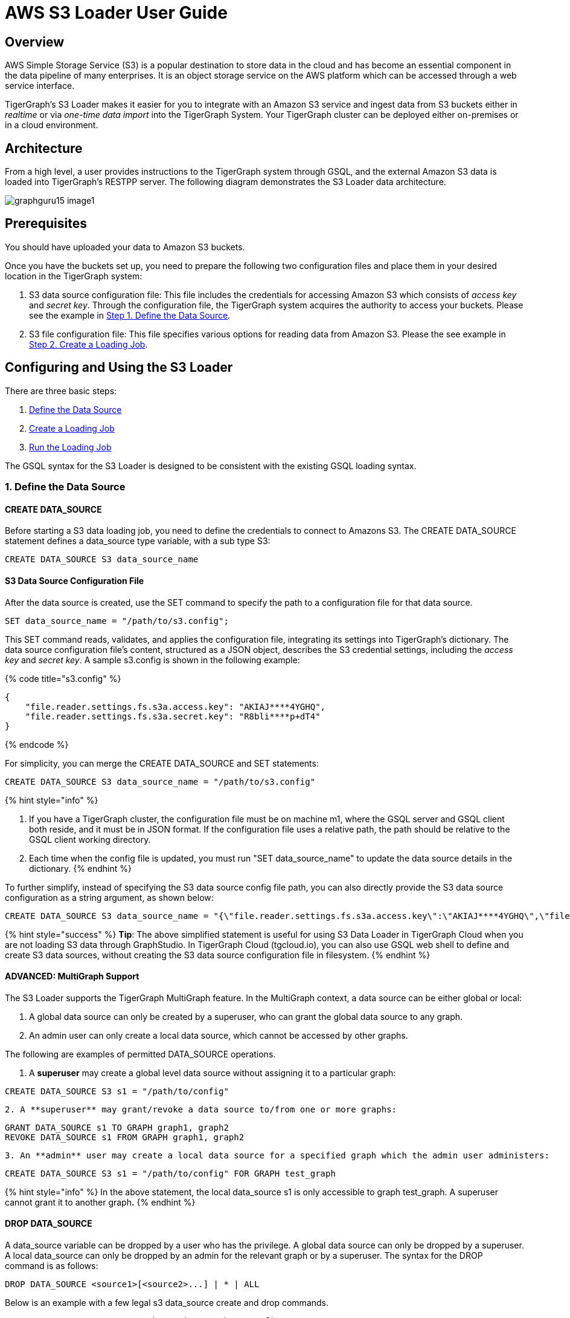 = AWS S3 Loader User Guide

== Overview

AWS Simple Storage Service (S3) is a popular destination to store data in the cloud and has become an essential component in the data pipeline of many enterprises. It is an object storage service on the AWS platform which can be accessed through a web service interface.

TigerGraph's S3 Loader makes it easier for you to integrate with an Amazon S3 service and ingest data from S3 buckets either in _realtime_ or via _one-time data import_ into the TigerGraph System. Your TigerGraph cluster can be deployed either on-premises or in a cloud environment.

== Architecture

From a high level, a user provides instructions to the TigerGraph system through GSQL, and the external Amazon S3 data is loaded into TigerGraph's RESTPP server. The following diagram demonstrates the S3 Loader data architecture.

image::../../.gitbook/assets/graphguru15-image1.png[]

== *Prerequisites*

You should have uploaded your data to Amazon S3 buckets.

Once you have the buckets set up, you need to prepare the following two configuration files and place them in your desired location in the TigerGraph system:

. S3 data source configuration file: This file includes the credentials for accessing Amazon S3 which consists of _access key_ and _secret key_. Through the configuration file, the TigerGraph system acquires the authority to access your buckets. Please see the example in xref:s3-loader-user-guide.adoc#_1_define_the_data_source[Step 1. Define the Data Source].
. S3 file configuration file: This file specifies various options for reading data from Amazon S3. Please the see example in link:s3-loader-user-guide.adoc#_2_create_a_loading_job[Step 2. Create a Loading Job].

== Configuring and Using the S3 Loader

There are three basic steps:

. link:s3-loader-user-guide.adoc#_1_define_the_data_source[Define the Data Source]
. link:s3-loader-user-guide.adoc#_2_create_a_loading_job[Create a Loading Job]
. link:s3-loader-user-guide.adoc#_3_run_the_loading_job[Run the Loading Job]

The GSQL syntax for the S3 Loader is designed to be consistent with the existing GSQL loading syntax.

=== 1. Define the Data Source

==== CREATE DATA_SOURCE

Before starting a S3 data loading job, you need to define the credentials to connect to Amazons  S3. The CREATE DATA_SOURCE statement defines a data_source type variable, with a sub type S3:

[,ruby]
----
CREATE DATA_SOURCE S3 data_source_name
----

==== S3 Data Source Configuration File

After the data source is created, use the SET command to specify the path to a configuration file for that data source.

[,ruby]
----
SET data_source_name = "/path/to/s3.config";
----

This SET command reads, validates, and applies the configuration file, integrating its settings into TigerGraph's dictionary. The data source configuration file's content, structured as a JSON object, describes the S3 credential settings, including the _access key_ and _secret key_. A sample s3.config is shown in the following example:

{% code title="s3.config" %}

[,typescript]
----
{
    "file.reader.settings.fs.s3a.access.key": "AKIAJ****4YGHQ",
    "file.reader.settings.fs.s3a.secret.key": "R8bli****p+dT4"
}
----

{% endcode %}

For simplicity, you can merge the CREATE DATA_SOURCE and SET statements:

[,ruby]
----
CREATE DATA_SOURCE S3 data_source_name = "/path/to/s3.config"
----

{% hint style="info" %}

. If you have a TigerGraph cluster, the configuration file must be on machine m1, where the GSQL server and GSQL client both reside,  and it must be in JSON format. If the configuration file uses a relative path, the path should be relative to the GSQL client working directory.
. Each time when the config file is updated, you must run "SET data_source_name"  to update the data source details in the dictionary.
{% endhint %}

To further simplify, instead of specifying the S3 data source config file path, you can also directly provide the S3 data source configuration as a string argument, as shown below:

[,ruby]
----
CREATE DATA_SOURCE S3 data_source_name = "{\"file.reader.settings.fs.s3a.access.key\":\"AKIAJ****4YGHQ\",\"file.reader.settings.fs.s3a.secret.key\":\"R8bli****p+dT4\"}"
----

{% hint style="success" %}
*Tip*: The above simplified statement is useful for using S3 Data Loader in TigerGraph Cloud when you are not loading S3 data through GraphStudio. In TigerGraph Cloud (tgcloud.io), you can also use GSQL web shell to define and create S3 data sources, without creating the S3 data source configuration file in filesystem.
{% endhint %}

==== ADVANCED: MultiGraph Support

The S3 Loader supports the TigerGraph MultiGraph feature. In the MultiGraph context, a data source can be either global or local:

. A global data source can only be created by a superuser, who can grant the global data source to any graph.
. An admin user can only create a local data source, which cannot be accessed by other graphs.

The following are examples of permitted DATA_SOURCE operations.

. A *superuser* may create a global level data source without assigning it to a particular graph:

[,ruby]
----
CREATE DATA_SOURCE S3 s1 = "/path/to/config"
----

....
2. A **superuser** may grant/revoke a data source to/from one or more graphs:
....
[,ruby]
----
GRANT DATA_SOURCE s1 TO GRAPH graph1, graph2
REVOKE DATA_SOURCE s1 FROM GRAPH graph1, graph2
----

....
3. An **admin** user may create a local data source for a specified graph which the admin user administers:
....
[,ruby]
----
CREATE DATA_SOURCE S3 s1 = "/path/to/config" FOR GRAPH test_graph
----

{% hint style="info" %}
In the above statement, the local data_source s1 is only accessible to graph test_graph. A superuser cannot grant it to another graph**.**
{% endhint %}

==== DROP DATA_SOURCE

A data_source variable can be dropped by a user who has the privilege. A global data source can only be dropped by a superuser. A local data_source can only be dropped by an admin for the relevant graph or by a superuser. The syntax for the DROP command is as follows:

[,ruby]
----
DROP DATA_SOURCE <source1>[<source2>...] | * | ALL
----

Below is an example with a few legal s3 data_source create and drop commands.

[,coffeescript]
----
CREATE DATA_SOURCE S3 s1 = "/home/tigergraph/s3.config"
CREATE DATA_SOURCE S3 s2 = "/home/tigergraph/s3_2.config"

DROP DATA_SOURCE s1, s2
DROP DATA_SOURCE *
DROP DATA_SOURCE ALL
----

==== SHOW DATA_SOURCE

The SHOW DATA_SOURCE command will display a summary of all existing data_sources for which the user has privilege:

[,bash]
----
$ GSQL SHOW DATA_SOURCE *

# The sample output:
Data Source:
  - S3 s1 ("file.reader.settings.fs.s3a.access.key": "AKIAJ****4YGHQ", "file.reader.settings.fs.s3a.secret.key": "R8bli****p+dT4")
# The global data source will be shown in global scope.
# The graph scope will only show the data source it has access to.
----

=== 2. Create a Loading Job

The S3 Loader uses the same basic https://docs.tigergraph.com/dev/gsql-ref/ddl-and-loading/creating-a-loading-job#create-loading-job[CREATE LOADING JOB] syntax used for standard GSQL loading jobs. A DEFINE FILENAME statement should be used to assign a loader FILENAME variable to a S3 data source name and the path to its config file.

In addition, the filename can be specified in the RUN LOADING JOB statement with the USING clause. The filename value set by a RUN statement overrides the value set in the CREATE LOADING JOB.

Below is the syntax for DEFINE FILENAME when using the S3 Loader. In the syntax, $DATA_SOURCE_NAME is the S3 data source name, and the path points to a configuration file _which provides information about how to read an Amazon S3 file_. The S3 file configuration file must be in JSON format.

[,ruby]
----
DEFINE FILENAME filevar "=" [filepath_string | data_source_string];
data_source_string = $DATA_SOURCE_NAME":"<path_to_configfile>
----

_*Example:*_ Load a S3 Data Source _*s*_*1*, ___**___where the path to the file configuration file is "~/files.conf":

[,ruby]
----
DEFINE FILENAME f1 = "$s1:~/files.config";
----

==== S3 File Configuration File

The S3 file configuration file tells the TigerGraph system exactly which Amazon S3 files to read and how to read them. Similar to the data source configuration file described above, the contents are in JSON object format. An example file is shown below.

{% code title="files.config" %}

[,typescript]
----
{
    "file.uris": "s3://my-bucket/data.csv"
}
----

{% endcode %}

The "file.uris" key is required. It specifies one or more paths on your Amazon S3 bucket. Each path is either to an individual file or to a directory. If it is a directory, then each file directly under that directory is included. You can specify multiple paths by using a comma-separated list. An example with multiple paths is show below:

{% code title="files.config" %}

[,typescript]
----
{
    "file.uris": "s3://my-bucket1/data1.csv,s3://my-bucket1/data2.csv,s3://my-bucket2/data3.csv"
}
----

{% endcode %}

Instead of specifying the config file path, you can also directly provide the S3 file configuration as a string argument, as shown below:

[,ruby]
----
DEFINE FILENAME f1 = "$s1:~/files.config";
DEFINE FILENAME f1 = "$s1:{\"file.uris\":\"s3://my-bucket/data.csv\"}";
----

==== ADVANCED: Configure How to Read S3 File

Besides the required "file.uris" key, you can further configure the S3 loader. A sample full configuration is shown below:

{% code title="files.config" %}

[,typescript]
----
{
    "tasks.max": 1,
    "file.uris": "s3://my-bucket/data.csv",
    "file.regexp": ".*",
    "file.recursive": false,
    "file.scan.interval.ms": 60000,
    "file.reader.type": "text",
    "file.reader.batch.size": 10000,
    "file.reader.text.archive.type": "auto",
    "file.reader.text.archive.extensions.tar": "tar",
    "file.reader.text.archive.extensions.zip": "zip",
    "file.reader.text.archive.extensions.gzip": "tar.gz,tgz"
}
----

{% endcode %}

Following is a detailed explanation of each option:

* "*tasks.max*" (default is *1*): specifies the maximum number of tasks which can run in parallel. E.g. if there are 2 files and 2 tasks, each task will handle 1 file. If there are 2 files and 1 task, the single task will handle 2 files. If there is 1 file and 2 tasks, one of the tasks will handle the file.
* "*file.uris*": specifies the path(s) to the data files on Amazon S3. The path can also be dynamic by using expressions to modify the URIs at runtime. These expressions have the form `+${XX}+` where XX represents a pattern from https://docs.oracle.com/javase/8/docs/api/java/time/format/DateTimeFormatter.html[`DateTimeFormatter`] Java class.

{% hint style="info" %}
if you want to ingest data dynamically, i.e. directories/files created every day and avoid adding new URIs every time, you can include expressions in URIs to do that. For example, for the URI``+s3://my-bucket/${yyyy}+``, it is converted to``s3://my-bucket/2019``when running the loader. You can use as many as you like in the URIs, for instance:``+s3://my-bucket/${yyyy}/${MM}/${DD}/${HH}-${mm}+``
{% endhint %}

* "*file.regexp*" (default is *.** which matches all files): the regular expression to filter which files to read.
* "*file.recursive*" (default is *false*): whether to recursively access all files in a directory.
* "*file.scan.interval.ms*" (default is *60000*): the wait time in ms before starting another scan of the file directory after finishing the current scan. Only applicable in *stream* mode.
* "*file.reader.type*" (default is *text*): the type of file reader to use. If *text*, read the file line by line as pure text. If *parquet*, read the file as parquet format.
* "*file.reader.batch.size*" (default is *1000*): maximum number of lines to include in a single batch.
* "*file.reader.text.archive.type*" (default is *auto*): the archive type of the file to be read. If *auto*, determine the archive type automatically. If *tar*, read the file with tar format. if *zip*, read the file with zip format. If *gzip*, read the file with gzip format. If *none*, read the file normally.
* "*file.reader.text.archive.extensions.tar*" (default is *tar*): the list of file extensions to be read with tar format.
* "*file.reader.text.archive.extensions.zip*" (default is *zip*):  __**__the list of file extensions to be read with zip format.
* "*file.reader.text.archive.extensions.gzip*" (default is *gzip*): the list of file extensions to be read with gzip format.

{% hint style="info" %}
The archive type is applied to all files in "file.uris" when loading. If you have different archive type files to be read at the same time, set *auto* for "file.reader.text.archive.type" and configure how to detect each archive extensions by providing the extensions list. Currently we support *tar*, *zip* and *gzip* archive types.
{% endhint %}

=== 3. Run the Loading Job

The S3 Loader uses the same https://docs.tigergraph.com/dev/gsql-ref/ddl-and-loading/running-a-loading-job#run-loading-job[RUN LOADING JOB] statement that is used for GSQL loading from files. Each filename variable can be assigned a string "DATA_SOURCE Var:file configure", which will override the value defined in the loading job. In the example below, the config files for f2 and f3 are being set by the RUN command, whereas f1 is using the config which was specified in the CREATE LOADING JOB statement.

[,ruby]
----
RUN LOADING JOB job1 USING f1, f2="$s1:~/files1.config", f3="$s2:~/files2.config", EOF="true";
----

{% hint style="warning" %}
A RUN LOADING JOB instance may only use one type of data source.  E.g., you may not mix both S3 data sources and regular file data sources in one loading job.
{% endhint %}

All filename variables in one loading job statement must refer to the same DATA_SOURCE variable.

There are two modes for the S3 Loader: *streaming* mode and *EOF* mode. The default mode is *streaming* mode. In *streaming* mode, loading will never stop until the job is aborted. In *EOF* mode,  loading will stop after consuming the provided Amazon S3 file objects.

To set *EOF* mode, an optional parameter is added to the RUN LOADING JOB syntax:

[,ruby]
----
RUN LOADING JOB [-noprint] [-dryrun] [-n [i],j] jobname
   [ USING filevar [="filepath_string"][, filevar [="filepath_string"]]*
   [, CONCURRENCY="cnum"][,BATCH_SIZE="bnum"]][, EOF="true"]
----

== Manage Loading Jobs

S3 Loader loading jobs are managed the same way as native loader jobs. The three key commands are

* SHOW LOADING STATUS
* ABORT LOADING JOB
* RESUME LOADING JOB

For example, the syntax for the SHOW LOADING STATUS command is as follows:

[,ruby]
----
SHOW LOADING STATUS job_id|ALL
----

To refer to a specific job instance, use the job_id which is provided when RUN LOADING JOB is executed. For each loading job, the above command reports the following information :

. current loaded lines
. average loading speed
. loaded size
. duration

See https://docs.tigergraph.com/dev/gsql-ref/ddl-and-loading/running-a-loading-job#inspecting-and-managing-loading-jobs[Inspecting and Managing Loading Jobs] for more details.

== S3 Loader Example

Here is an example code for loading data through the S3 Loader:

[,ruby]
----
USE GRAPH test_graph
DROP JOB load_person
DROP DATA_SOURCE s1

# Create data_source s3 s1 = "s3_config.json" for graph test_graph.
CREATE DATA_SOURCE S3 s1 FOR GRAPH test_graph
SET s1 = "s3_config.json"

# Define the loading jobs.
CREATE LOADING JOB load_person FOR GRAPH test_graph {
  DEFINE FILENAME f1 = "$s1:s3_file_config.json";
  LOAD f1
      TO VERTEX Person VALUES ($2, $0, $1),
      TO EDGE Person2Comp VALUES ($0, $1, $2)
      USING SEPARATOR=",";
}

# load the data
RUN LOADING JOB load_person
----
